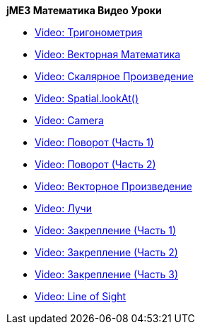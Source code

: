 
*jME3 Математика Видео Уроки*


*  link:http://www.youtube.com/watch?v=q7NZU1nlHJs[Video: Тригонометрия]
*  link:http://www.youtube.com/watch?v=u7jpTUoNC0k[Video: Векторная Математика]
*  link:http://www.youtube.com/watch?v=EEeHeRgDYQY[Video: Скалярное Произведение]
*  link:http://www.youtube.com/watch?v=GgGbZP1g-Ec[Video: Spatial.lookAt()]
*  link:http://www.youtube.com/watch?v=0XYzLskcCNE[Video: Camera]
*  link:http://www.youtube.com/watch?v=mY24CpUbQHc[Video: Поворот (Часть 1)]
*  link:http://www.youtube.com/watch?v=tYZdqmsegFY[Video: Поворот (Часть 2)]
*  link:http://www.youtube.com/watch?v=-Y5SbbiRGPk[Video: Векторное Произведение]
*  link:http://www.youtube.com/watch?v=YC8vV6IBZpg[Video: Лучи]
*  link:http://www.youtube.com/watch?v=MPYBHa2xT3o[Video: Закрепление (Часть 1)]
*  link:http://www.youtube.com/watch?v=3gLf7IClTFM[Video: Закрепление (Часть 2)]
*  link:http://www.youtube.com/watch?v=myKReCR0Dtc[Video: Закрепление (Часть 3)]
*  link:http://www.youtube.com/watch?v=749Y3Lla7oI[Video: Line of Sight]
